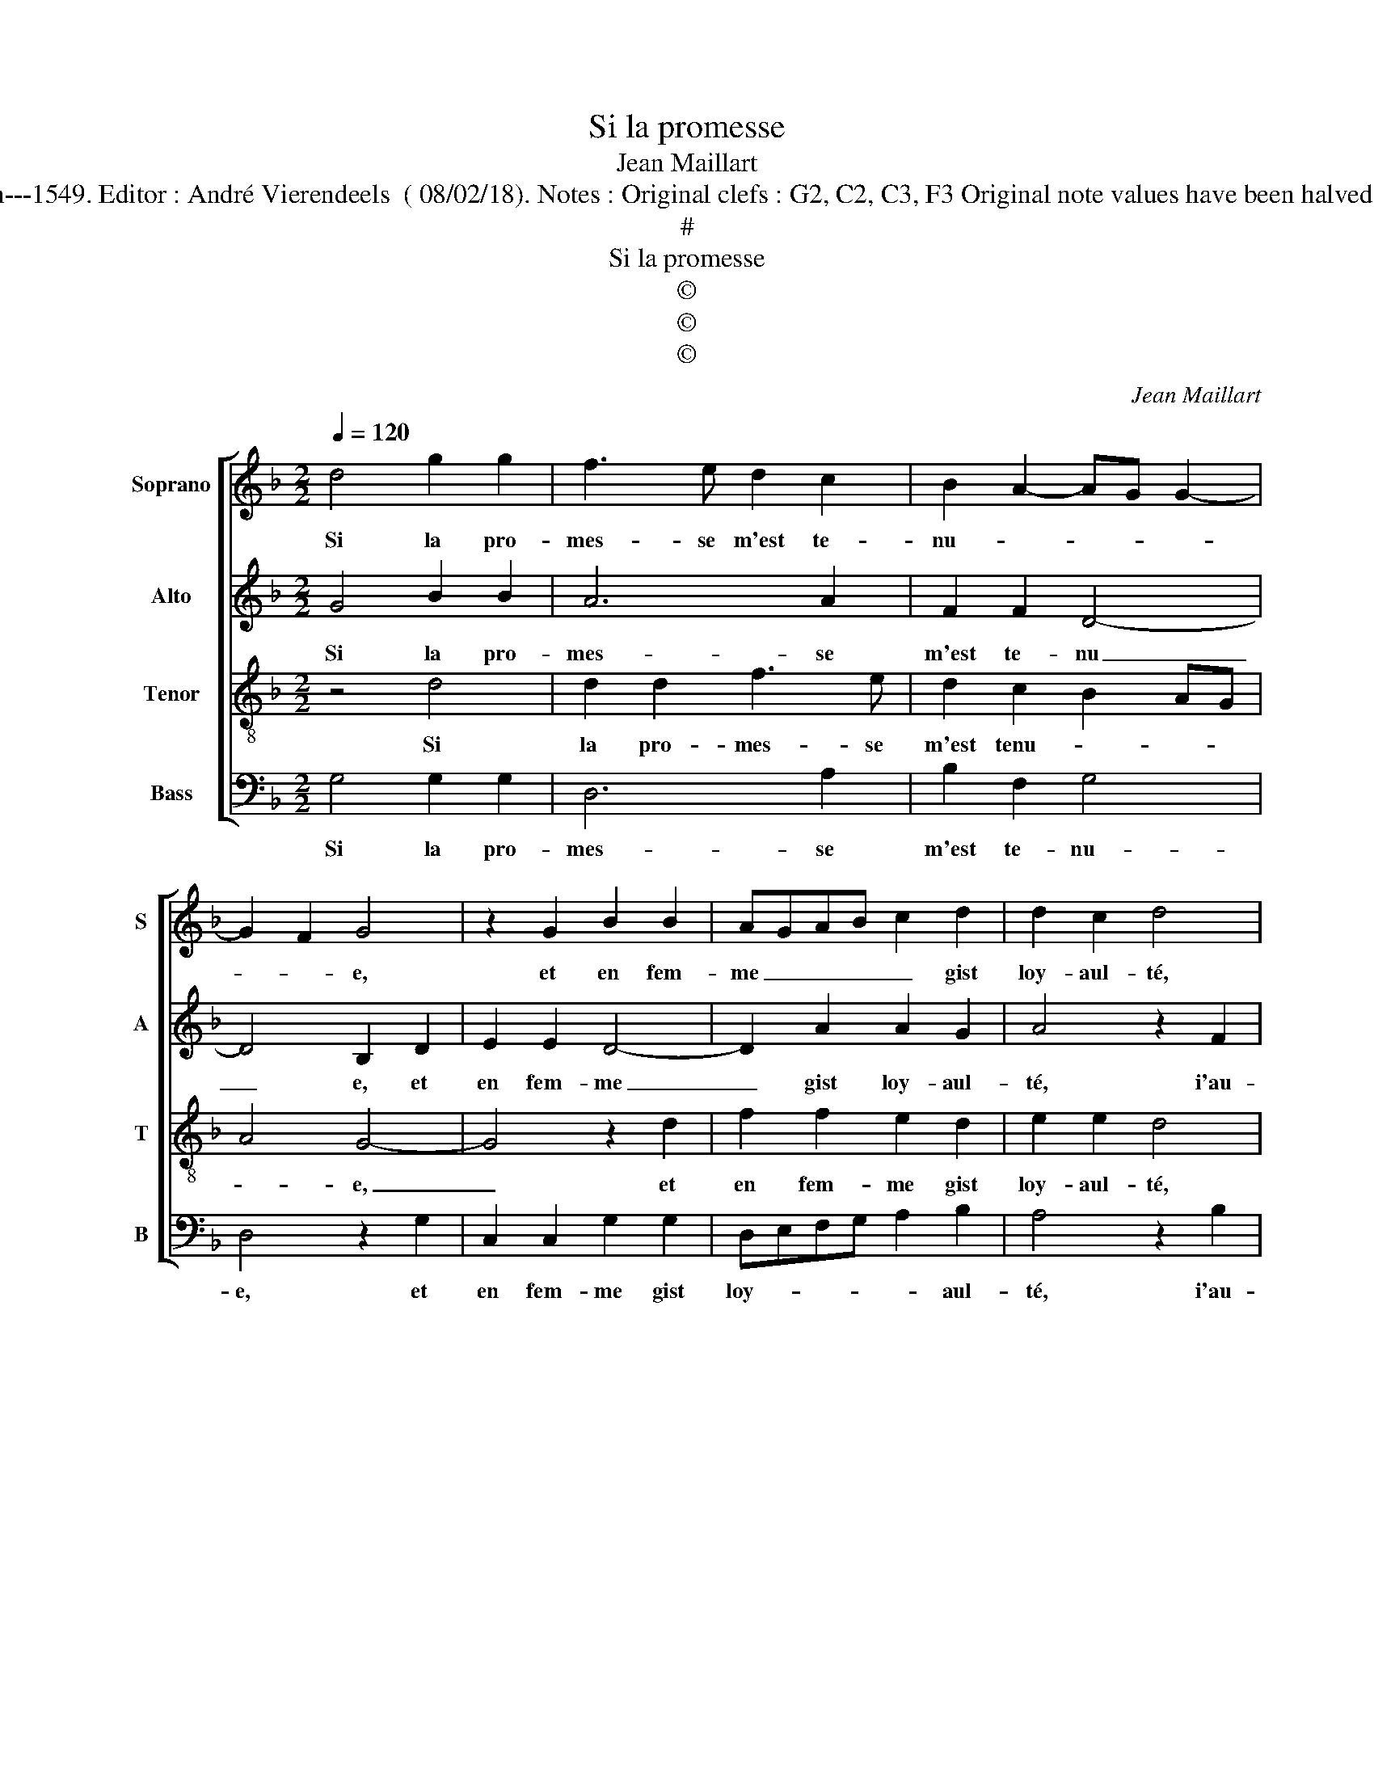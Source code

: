 X:1
T:Si la promesse
T:Jean Maillart
T:Source : Livre I de 25 chansons nouvelles à parties---Paris---N.du Chemin---1549. Editor : André Vierendeels  ( 08/02/18). Notes : Original clefs : G2, C2, C3, F3 Original note values have been halved Editorial accidentals above the stave Dotted brackets indicate black notes 
T:#
T:Si la promesse
T:©
T:©
T:©
C:Jean Maillart
Z:©
%%score [ 1 2 3 4 ]
L:1/8
Q:1/4=120
M:2/2
K:F
V:1 treble nm="Soprano" snm="S"
V:2 treble nm="Alto" snm="A"
V:3 treble-8 nm="Tenor" snm="T"
V:4 bass nm="Bass" snm="B"
V:1
 d4 g2 g2 | f3 e d2 c2 | B2 A2- AG G2- | G2 F2 G4 | z2 G2 B2 B2 | AGAB c2 d2 | d2 c2 d4 | %7
w: Si la pro-|mes- se m'est te-|nu- * * * *|* * e,|et en fem-|me _ _ _ _ gist|loy- aul- té,|
 z2 d2 d4 | c4 B2 B2 | A3 G A2 B2- | B2 AG F3 G | AB c2- cB B2- | B2 A2 B4- |[M:2/4] B4 |: z2 d2 | %15
w: i'au- ray|ma part en|sa _ _ beaul-|||* * té,|_|mon|
[M:2/2] g2 g2 f3 e | d2 c2 B2 A2- | AG G4 F2 |1 G2 d2 d4 :|2 AG G4 F2 || G8 |] %21
w: coeur l'a pour _|_ soy re- te-|nu- * * *|e mon coeur|nu- * * *|e.|
V:2
 G4 B2 B2 | A6 A2 | F2 F2 D4- | D4 B,2 D2 | E2 E2 D4- | D2 A2 A2 G2 | A4 z2 F2 | B8 | A4 G2 G2 | %9
w: Si la pro-|mes- se|m'est te- nu|_ e, et|en fem- me|_ gist loy- aul-|té, i'au-|ray|ma part en|
 F3 E/D/ C2 B,2 | G,4 A,2 B,2 | A,2 F2 D2 E2 | F4 z2 D2 |[M:2/4] G2 G2 |: F2 F2 | %15
w: sa _ _ _ beaul-|té, ma part|en sa beaul- *|té, mon|coeur l'a|pour soy|
[M:2/2] B2 B2 A4- | A4 F3 E | D2 C2 D4 |1 z2 D2 G2 G2 :|2 z8 ||"^#" D8 |] %21
w: re- te- nu-|||mon coeur l'a||e.|
V:3
 z4 d4 | d2 d2 f3 e | d2 c2 B2 AG | A4 G4- | G4 z2 d2 | f2 f2 e2 d2 | e2 e2 d4 | z2 f2 f4 | %8
w: Si|la pro- mes- se|m'est tenu- * * *|* e,|_ et|en fem- me gist|loy- aul- té,|i'au- ray|
 f4 d4- | d2 f2- fe d2- | d2 c2 d2 d2 | c2 A2 B4 |"^b" c4 B4 |[M:2/4] z2 d2 |: d4 | %15
w: ma part|_ en _ sa beaul-|* * té, en|sa _ beaul-|* té,|mon|coeur,|
[M:2/2] z2 d2 d2 d2 | f3 e d2 c2 | B2 AG A4 |1 G4 z2 d2 :|2 B2 AG A4 || G8 |] %21
w: l'a pour soy|re- * * te-|nu- * * *|e, mon|nu- * * *|e.|
V:4
 G,4 G,2 G,2 | D,6 A,2 | B,2 F,2 G,4 | D,4 z2 G,2 | C,2 C,2 G,2 G,2 | D,E,F,G, A,2 B,2 | %6
w: Si la pro-|mes- se|m'est te- nu-|e, et|en fem- me gist|loy- * * * * aul-|
 A,4 z2 B,2 | B,2 B,,2 B,,C,D,E, | F,2 F,2 G,2 G,2 | D,3 E, F,2 G,2 |"^b" E,4 D,2 B,,2 | F,4 G,4 | %12
w: té, i'au-|ray, i'au- ray _ _ _|_ ma part en|sa- * * beaul-|* té en|sa beaul-|
 F,4 z2 G,2 |[M:2/4] G,2 G,2 |:"^#" B,3 A, |[M:2/2] G,2 G,2 D,4- | D,2 A,2 B,2 F,2 | G,2 E,2 D,4 |1 %18
w: té, mon|coeur l'a|pour soy|re- te nu|_ _ _ _||
 B,2 G,2 G,2 G,2 :|2 D,2 G,2 G,2 G,2 || G,8 |] %21
w: e, mon coeur l'a|e, re- te- nu-|e|

